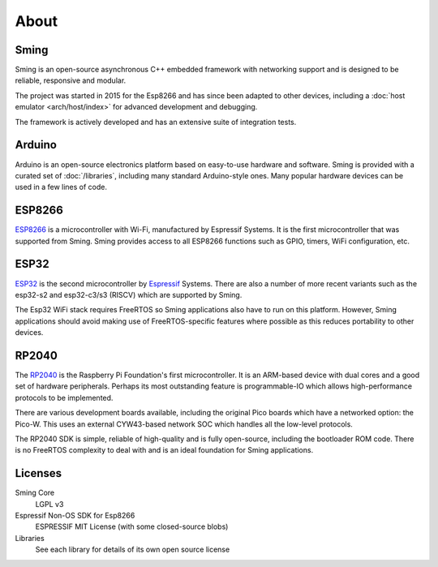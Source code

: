 About
=====

Sming
-----

Sming is an open-source asynchronous C++ embedded framework with networking support
and is designed to be reliable, responsive and modular.

The project was started in 2015 for the Esp8266 and has since been adapted to other devices,
including a :doc:`host emulator <arch/host/index>` for advanced development and debugging.

The framework is actively developed and has an extensive suite of integration tests.


Arduino
-------

Arduino is an open-source electronics platform based on easy-to-use hardware and software.
Sming is provided with a curated set of :doc:`/libraries`, including many standard Arduino-style ones.
Many popular hardware devices can be used in a few lines of code.


ESP8266
-------

`ESP8266 <https://www.espressif.com/en/products/socs/esp8266>`__ is a microcontroller with Wi-Fi,
manufactured by Espressif Systems.
It is the first microcontroller that was supported from Sming.
Sming provides access to all ESP8266 functions such as GPIO, timers, WiFi configuration, etc.


ESP32
-----

`ESP32 <https://www.espressif.com/en/products/socs/esp32>`__ is the second microcontroller by `Espressif <https://espressif.com>`__ Systems.
There are also a number of more recent variants such as the esp32-s2 and esp32-c3/s3 (RISCV) which are supported by Sming.

The Esp32 WiFi stack requires FreeRTOS so Sming applications also have to run on this platform.
However, Sming applications should avoid making use of FreeRTOS-specific features where possible
as this reduces portability to other devices.


RP2040
------

The `RP2040 <https://www.raspberrypi.com/documentation/microcontrollers/rp2040.html>`__ is the Raspberry Pi Foundation's first microcontroller.
It is an ARM-based device with dual cores and a good set of hardware peripherals.
Perhaps its most outstanding feature is programmable-IO which allows high-performance protocols to be implemented.

There are various development boards available, including the original Pico boards which have a networked option: the Pico-W.
This uses an external CYW43-based network SOC which handles all the low-level protocols.

The RP2040 SDK is simple, reliable of high-quality and is fully open-source, including the bootloader ROM code.
There is no FreeRTOS complexity to deal with and is an ideal foundation for Sming applications.


Licenses
--------

Sming Core
   LGPL v3

Espressif Non-OS SDK for Esp8266
   ESPRESSIF MIT License (with some closed-source blobs)

Libraries
   See each library for details of its own open source license
